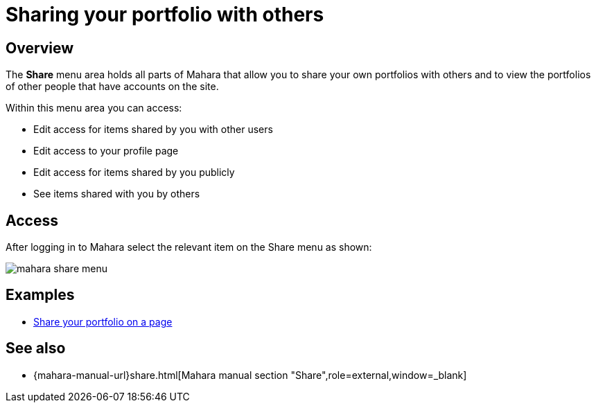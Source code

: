 = Sharing your portfolio with others

== Overview

The **Share** menu area holds all parts of Mahara that allow you to share your own portfolios with others and to view the portfolios of other people that have accounts on the site.

Within this menu area you can access:

* Edit access for items shared by you with other users
* Edit access to your profile page
* Edit access for items shared by you publicly
* See items shared with you by others

== Access

After logging in to Mahara select the relevant item on the Share menu as shown:

image::mahara-share-menu.png[] 

== Examples

* xref:examples/creating-a-portfolio-page.adoc[Share your portfolio on a page]

== See also

* {mahara-manual-url}share.html[Mahara manual section "Share",role=external,window=_blank]

